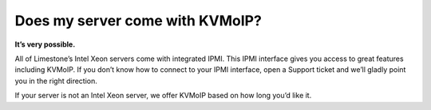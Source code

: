 Does my server come with KVMoIP?
================================

**It’s very possible.**

All of Limestone’s Intel Xeon servers come with integrated IPMI. This IPMI interface gives you access to great features including KVMoIP. If you don’t know how to connect to your IPMI interface, open a Support ticket and we’ll gladly point you in the right direction.

If your server is not an Intel Xeon server, we offer KVMoIP based on how long you’d like it.
